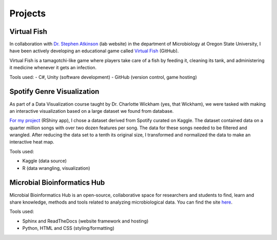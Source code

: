 Projects
========



Virtual Fish
------------

.. image:: ../Media/gifs/VirtualFish-Demo.gif
   :target: https://github.com/OSU-Edu-Games/Virtual-Fish
   :width: 50%

In collaboration with `Dr. Stephen Atkinson <https://microbiology.oregonstate.edu/dr-stephen-atkinson>`_ (lab website) in the department of Microbiology at Oregon State University, I have been actively developing an educational game called `Virtual Fish <https://github.com/OSU-Edu-Games/Virtual-Fish>`_ (GitHub).

Virtual Fish is a tamagotchi-like game where players take care of a fish by feeding it, cleaning its tank, and administering it medicine whenever it gets an infection.

Tools used:
- C#, Unity (software development)
- GitHub (version control, game hosting)


Spotify Genre Visualization
---------------------------

.. image:: ../Media/images/SpotifyShinyApp.png
   :target: https://michael-sieler.shinyapps.io/Spotify_heatmap/
   :width: 50%

As part of a Data Visualization course taught by Dr. Charlotte Wickham (yes, that Wickham), we were tasked with making an interactive visualization based on a large dataset we found from database.

`For my project <https://michael-sieler.shinyapps.io/Spotify_heatmap/>`_ (RShiny app), I chose a dataset derived from Spotify curated on Kaggle. The dataset contained data on a quarter million songs with over two dozen features per song. The data for these songs needed to be filtered and wrangled. After reducing the data set to a tenth its original size, I transformed and normalized the data to make an interactive heat map.

Tools used:

- Kaggle (data source)
- R (data wrangling, visualization)

..
    Download: :download:`Script <../Media/scripts/R/placeholder.Rmd>`


Microbial Bioinformatics Hub
----------------------------

.. image:: ../Media/images/MBH_logo_v2.png
   :target: https://microbial-bioinformatics-hub.readthedocs.io/en/latest/index.html
   :width: 50%

Microbial Bioinformatics Hub is an open-source, collaborative space for researchers and students to find, learn and share knowledge, methods and tools related to analyzing microbiological data. You can find the site `here <https://microbial-bioinformatics-hub.readthedocs.io/en/latest/index.html>`_.

Tools used:

- Sphinx and ReadTheDocs (website framework and hosting)
- Python, HTML and CSS (styling/formatting)
